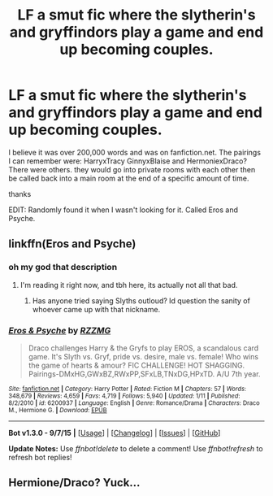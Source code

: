 #+TITLE: LF a smut fic where the slytherin's and gryffindors play a game and end up becoming couples.

* LF a smut fic where the slytherin's and gryffindors play a game and end up becoming couples.
:PROPERTIES:
:Author: Akrakne
:Score: 8
:DateUnix: 1448026260.0
:DateShort: 2015-Nov-20
:FlairText: Request
:END:
I believe it was over 200,000 words and was on fanfiction.net. The pairings I can remember were: HarryxTracy GinnyxBlaise and HermoniexDraco? There were others. they would go into private rooms with each other then be called back into a main room at the end of a specific amount of time.

thanks

EDIT: Randomly found it when I wasn't looking for it. Called Eros and Psyche.


** linkffn(Eros and Psyche)
:PROPERTIES:
:Author: UndeadBBQ
:Score: 5
:DateUnix: 1448031535.0
:DateShort: 2015-Nov-20
:END:

*** oh my god that description
:PROPERTIES:
:Author: bunn2
:Score: 3
:DateUnix: 1448049081.0
:DateShort: 2015-Nov-20
:END:

**** I'm reading it right now, and tbh here, its actually not all that bad.
:PROPERTIES:
:Author: UndeadBBQ
:Score: 2
:DateUnix: 1448049616.0
:DateShort: 2015-Nov-20
:END:

***** Has anyone tried saying Slyths outloud? Id question the sanity of whoever came up with that nickname.
:PROPERTIES:
:Author: flashwhite
:Score: 3
:DateUnix: 1448061297.0
:DateShort: 2015-Nov-21
:END:


*** [[http://www.fanfiction.net/s/6200937/1/][*/Eros & Psyche/*]] by [[https://www.fanfiction.net/u/2076279/RZZMG][/RZZMG/]]

#+begin_quote
  Draco challenges Harry & the Gryfs to play EROS, a scandalous card game. It's Slyth vs. Gryf, pride vs. desire, male vs. female! Who wins the game of hearts & amour? FIC CHALLENGE! HOT SHAGGING. Pairings-DMxHG,GWxBZ,RWxPP,SFxLB,TNxDG,HPxTD. A/U 7th year.
#+end_quote

^{/Site/: [[http://www.fanfiction.net/][fanfiction.net]] *|* /Category/: Harry Potter *|* /Rated/: Fiction M *|* /Chapters/: 57 *|* /Words/: 348,679 *|* /Reviews/: 4,659 *|* /Favs/: 4,719 *|* /Follows/: 5,940 *|* /Updated/: 1/11 *|* /Published/: 8/2/2010 *|* /id/: 6200937 *|* /Language/: English *|* /Genre/: Romance/Drama *|* /Characters/: Draco M., Hermione G. *|* /Download/: [[http://www.p0ody-files.com/ff_to_ebook/mobile/makeEpub.php?id=6200937][EPUB]]}

--------------

*Bot v1.3.0 - 9/7/15* *|* [[[https://github.com/tusing/reddit-ffn-bot/wiki/Usage][Usage]]] | [[[https://github.com/tusing/reddit-ffn-bot/wiki/Changelog][Changelog]]] | [[[https://github.com/tusing/reddit-ffn-bot/issues/][Issues]]] | [[[https://github.com/tusing/reddit-ffn-bot/][GitHub]]]

*Update Notes:* Use /ffnbot!delete/ to delete a comment! Use /ffnbot!refresh/ to refresh bot replies!
:PROPERTIES:
:Author: FanfictionBot
:Score: 1
:DateUnix: 1448031587.0
:DateShort: 2015-Nov-20
:END:


** Hermione/Draco? Yuck...
:PROPERTIES:
:Author: Karinta
:Score: -1
:DateUnix: 1448037376.0
:DateShort: 2015-Nov-20
:END:
